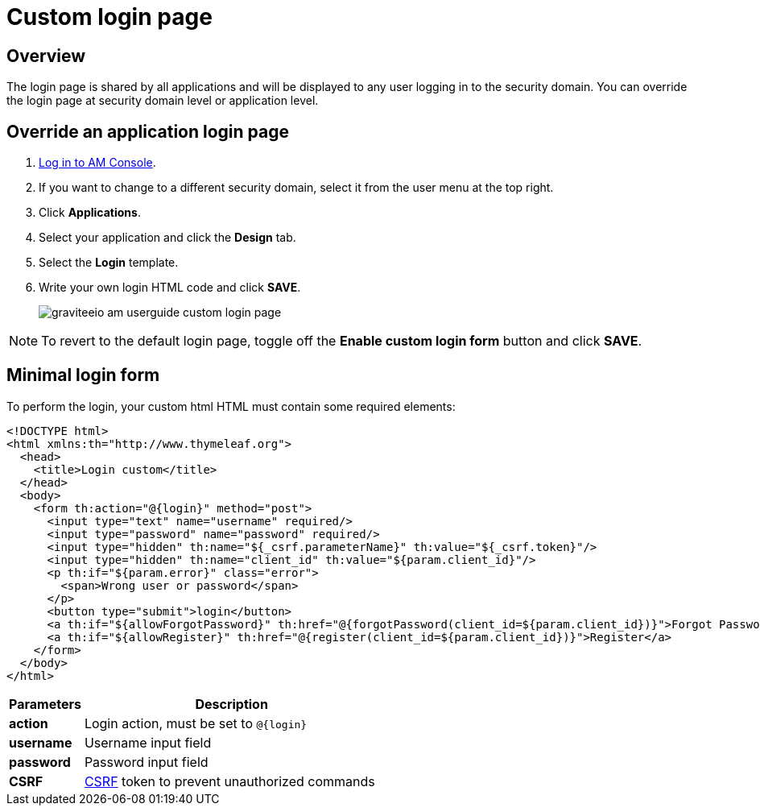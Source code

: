 = Custom login page
:page-sidebar: am_3_x_sidebar
:page-permalink: am/current/am_userguide_custom_login_page.html
:page-folder: am/user-guide
:page-layout: am

== Overview

The login page is shared by all applications and will be displayed to any user logging in to the security domain.
You can override the login page at security domain level or application level.

== Override an application login page

. link:/am/current/am_userguide_authentication.html[Log in to AM Console^].
. If you want to change to a different security domain, select it from the user menu at the top right.
. Click *Applications*.
. Select your application and click the *Design* tab.
. Select the *Login* template.
. Write your own login HTML code and click *SAVE*.
+
image::am/current/graviteeio-am-userguide-custom-login-page.png[]

NOTE: To revert to the default login page, toggle off the *Enable custom login form* button and click *SAVE*.

== Minimal login form

To perform the login, your custom html HTML must contain some required elements:

[source,html]
----
<!DOCTYPE html>
<html xmlns:th="http://www.thymeleaf.org">
  <head>
    <title>Login custom</title>
  </head>
  <body>
    <form th:action="@{login}" method="post">
      <input type="text" name="username" required/>
      <input type="password" name="password" required/>
      <input type="hidden" th:name="${_csrf.parameterName}" th:value="${_csrf.token}"/>
      <input type="hidden" th:name="client_id" th:value="${param.client_id}"/>
      <p th:if="${param.error}" class="error">
        <span>Wrong user or password</span>
      </p>
      <button type="submit">login</button>
      <a th:if="${allowForgotPassword}" th:href="@{forgotPassword(client_id=${param.client_id})}">Forgot Password ?</a>
      <a th:if="${allowRegister}" th:href="@{register(client_id=${param.client_id})}">Register</a>
    </form>
  </body>
</html>
----

[width="100%",cols="2,8",frame="topbot",options="header,footer"]
|==========================
|Parameters |Description
|*action*   |Login action, must be set to `@{login}`
|*username* |Username input field
|*password* |Password input field
|*CSRF*     |link:https://www.owasp.org/index.php/Cross-Site_Request_Forgery_(CSRF)[CSRF] token to prevent unauthorized commands
|==========================
